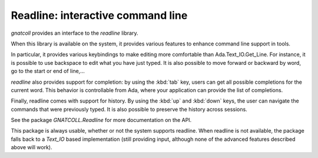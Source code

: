 ***************************************
**Readline**: interactive command line
***************************************

.. highlight:: ada

`gnatcoll` provides an interface to the `readline` library.

When this library is available on the system, it provides various features
to enhance command line support in tools.

In particular, it provides various keybindings to make editing more
comfortable than Ada.Text_IO.Get_Line. For instance, it is possible to use
backspace to edit what you have just typed. It is also possible to move forward
or backward by word, go to the start or end of line,...

`readline` also provides support for completion: by using the :kbd:`tab` key,
users can get all possible completions for the current word. This behavior is
controllable from Ada, where your application can provide the list of
completions.

Finally, readline comes with support for history. By using the :kbd:`up` and
:kbd:`down` keys, the user can navigate the commands that were previously
typed. It is also possible to preserve the history across sessions.

See the package `GNATCOLL.Readline` for more documentation on the API.

This package is always usable, whether or not the system supports readline.
When readline is not available, the package falls back to a `Text_IO` based
implementation (still providing input, although none of the advanced features
described above will work).

